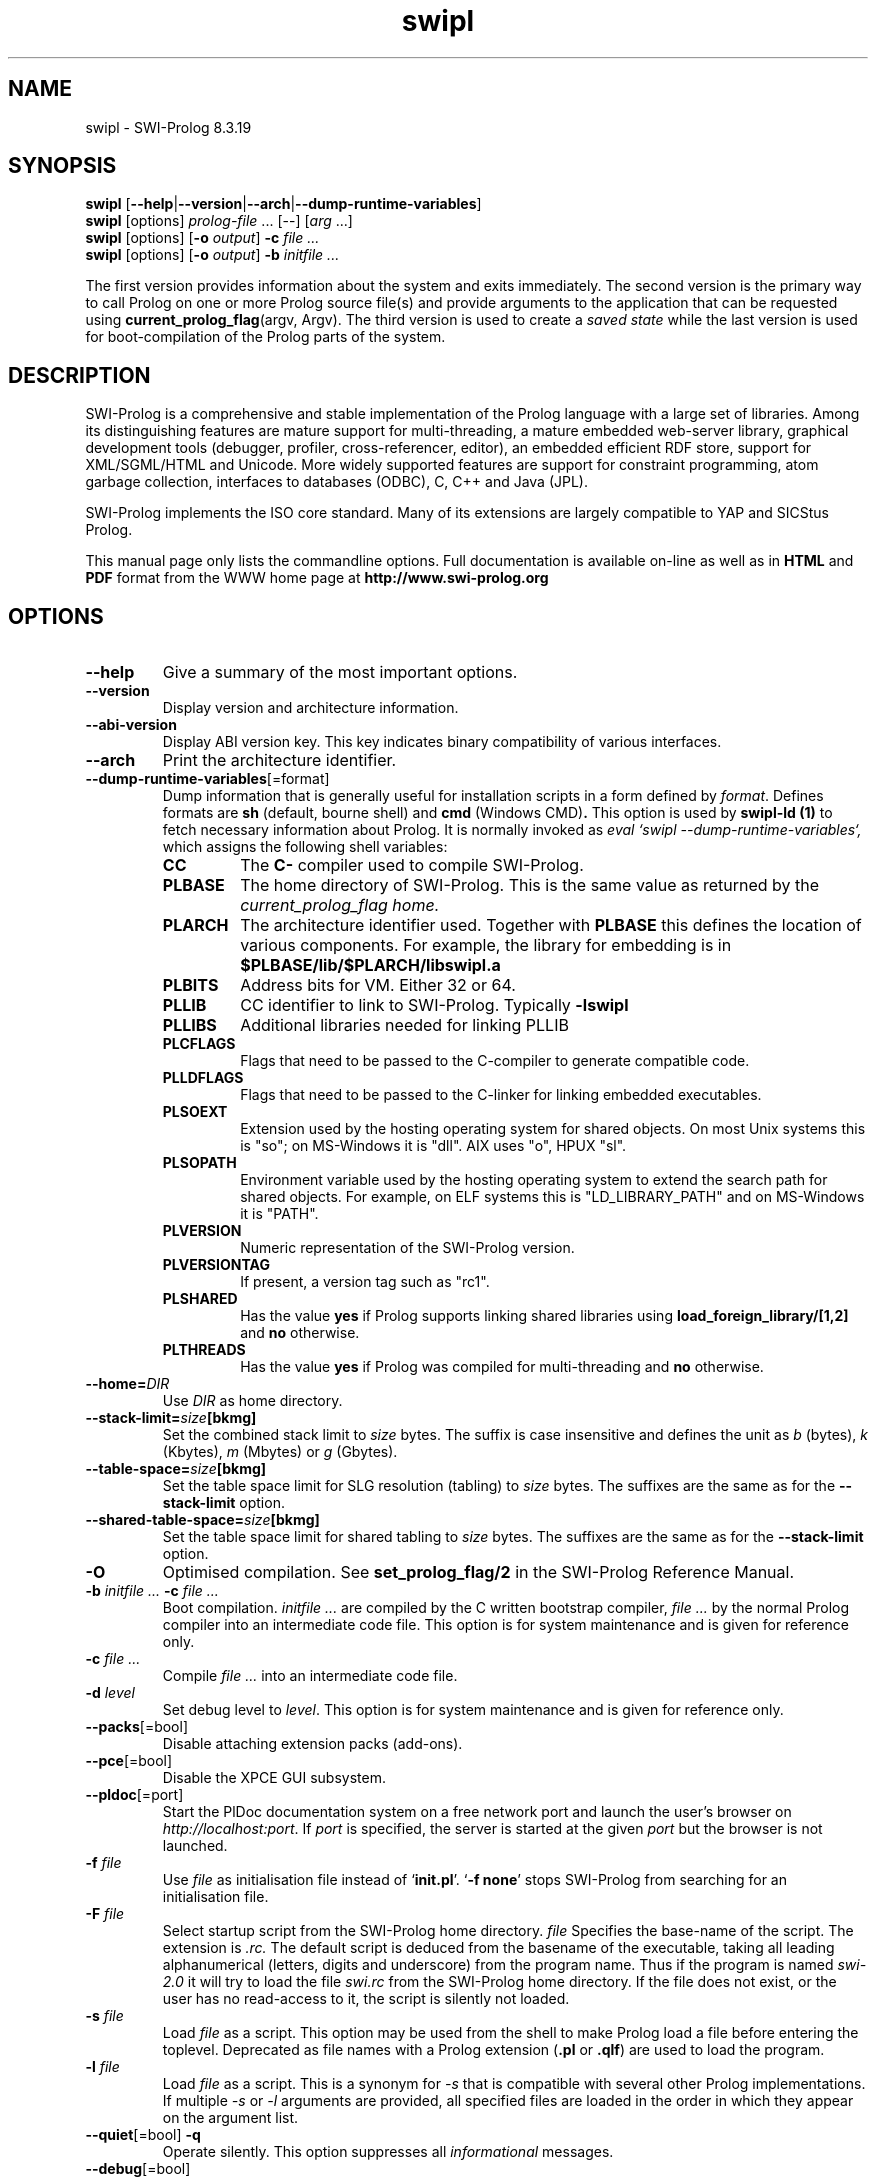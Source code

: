 .\" -*- nroff -*-
.TH swipl 1 "Oct 10, 2020" "SWI-Prolog 8"
.SH NAME
swipl \- SWI-Prolog 8.3.19
.SH SYNOPSIS
.B swipl
.RB [ \-\-help | \-\-version | \-\-arch | \-\-dump\-runtime\-variables ]
.br
.B swipl
[options]
.IR prolog-file " ... [--] [" arg " ...]"
.br
.B swipl
[options]
.RB [ "\-o \fIoutput" ]
.BI \-c " file ..."
.br
.B swipl
[options]
.RB [ "\-o \fIoutput" ]
.BI \-b " initfile ..."

The first version provides information about the system and exits
immediately. The second version is the primary way to call Prolog on one
or more Prolog source file(s) and provide arguments to the application that
can be requested using
.BR "current_prolog_flag" "(argv, Argv)."
The third version is used to create a
.I saved state
while the last version is used for boot-compilation of the Prolog parts of the
system.

.SH DESCRIPTION
SWI-Prolog is a comprehensive and stable implementation of
the Prolog language with a large set of libraries. Among its
distinguishing features are mature support for multi-threading, a mature
embedded web-server library, graphical development tools (debugger,
profiler, cross-referencer, editor), an embedded efficient RDF store,
support for XML/SGML/HTML and Unicode.  More widely supported features
are support for constraint programming, atom garbage collection, interfaces
to databases (ODBC), C, C++ and Java (JPL).

SWI-Prolog implements the ISO core standard. Many of its extensions are
largely compatible to YAP and SICStus Prolog.

This manual page only lists the commandline options.  Full documentation
is available on-line as well as in
.BR HTML " and " PDF
format from the WWW home page at
.B http://www.swi-prolog.org

.SH OPTIONS
.TP
.B \-\-help
Give a summary of the most important options.
.TP
.B \-\-version
Display version and architecture information.
.TP
.B \-\-abi\-version
Display ABI version key.  This key indicates binary compatibility of
various interfaces.
.TP
.B \-\-arch
Print the architecture identifier.
.TP
.BR \-\-dump\-runtime\-variables [=format]
Dump information that is generally useful for installation scripts in
a form defined by
.IR format .
Defines formats are
.BR sh " (default, bourne shell) and " cmd " (Windows CMD)" .
This option is used by
.B swipl-ld (1)
to fetch necessary information about Prolog.  It is normally invoked as
.I eval `swipl --dump-runtime-variables`,
which assigns the following shell variables:
.RS
.TP
.B CC
The
.B C\-
compiler used to compile SWI-Prolog.
.TP
.B PLBASE
The home directory of SWI-Prolog.  This is the same value as returned
by the
.I current_prolog_flag home.
.TP
.B PLARCH
The architecture identifier used.  Together with
.B PLBASE
this defines the location of various components.  For example,
the library for embedding is in
.B $PLBASE/lib/$PLARCH/libswipl.a
.TP
.B PLBITS
Address bits for VM.  Either 32 or 64.
.TP
.B PLLIB
CC identifier to link to SWI-Prolog.  Typically
.B -lswipl
.TP
.B PLLIBS
Additional libraries needed for linking PLLIB
.TP
.B PLCFLAGS
Flags that need to be passed to the C-compiler to generate compatible
code.
.TP
.B PLLDFLAGS
Flags that need to be passed to the C-linker for linking embedded executables.
.TP
.B PLSOEXT
Extension used by the hosting operating system for shared objects. On most
Unix systems this is "so"; on MS-Windows it is "dll".  AIX uses "o", HPUX
"sl".
.TP
.B PLSOPATH
Environment variable used by the hosting operating system to extend the
search path for shared objects.  For example, on ELF systems this is
"LD_LIBRARY_PATH" and on MS-Windows it is "PATH".
.TP
.B PLVERSION
Numeric representation of the SWI-Prolog version.
.TP
.B PLVERSIONTAG
If present, a version tag such as "rc1".
.TP
.B PLSHARED
Has the value
.B yes
if Prolog supports linking shared libraries using
.B load_foreign_library/[1,2]
and
.B no
otherwise.
.TP
.B PLTHREADS
Has the value
.B yes
if Prolog was compiled for multi-threading and
.B no
otherwise.
.RE
.TP
.BI \-\-home= DIR
Use
.I DIR
as home directory.
.TP
.BI \-\-stack\-limit= size [bkmg]
Set the combined stack limit to
.IR size " bytes."
The suffix is case insensitive and defines the unit as
.IR b " (bytes),"
.IR k " (Kbytes),"
.IR m " (Mbytes) or "
.IR g " (Gbytes)."
.TP
.BI \-\-table\-space= size [bkmg]
Set the table space limit for SLG resolution (tabling) to
.IR size " bytes."
The suffixes are the same as for the
.B --stack-limit
option.
.TP
.BI \-\-shared\-table\-space= size [bkmg]
Set the table space limit for shared tabling to
.IR size " bytes."
The suffixes are the same as for the
.B --stack-limit
option.
.TP
.BI \-O
Optimised compilation. See
.B set_prolog_flag/2
in the SWI-Prolog Reference Manual.
.TP
.BI \-b " initfile ... " -c " file ..."
Boot compilation.
.I "initfile ..."
are compiled by the C written bootstrap compiler,
.I "file ..."
by the normal Prolog compiler into an intermediate code file. This
option is for system maintenance and is given for reference only.
.TP
.BI \-c " file ..."
Compile
.I "file ..."
into an intermediate code file.
.TP
.BI \-d " level"
Set debug level to
.IR level .
This option is for system maintenance and is given for reference only.
.TP
.BR \-\-packs [=bool]
Disable attaching extension packs (add-ons).
.TP
.BR \-\-pce [=bool]
Disable the XPCE GUI subsystem.
.TP
.BR \-\-pldoc [=port]
Start the PlDoc documentation system on a free network port and launch the user's browser on
.IR http://localhost:port .
If
.I port
is specified, the server is started at the given
.I port
but the browser is not launched.
.TP
.BI \-f " file"
Use
.I "file"
as initialisation file instead of
.RB "`" init.pl "'. `" "-f none" "'"
stops SWI-Prolog from searching for an initialisation file.
.TP
.BI \-F " file"
Select startup script from the SWI-Prolog home directory.
.I file
Specifies the base-name of the script.  The extension is
.I .rc.
The default script is deduced from the basename of the executable,
taking all leading alphanumerical (letters, digits and underscore)
from the program name.  Thus if the program is named
.I swi-2.0
it will try to load the file
.I swi.rc
from the SWI-Prolog home directory.  If the file does not exist, or
the user has no read-access to it, the script is silently not loaded.
.TP
.BI \-s " file"
Load
.I file
as a script.  This option may be used from the shell to make
Prolog load a file before entering the toplevel.  Deprecated
as file names with a Prolog extension
.RB "(" .pl " or " .qlf ")"
are used to load the program.
.TP
.BI \-l " file"
Load
.I file
as a script.  This is a synonym for
.I \-s
that is compatible with several other Prolog implementations.  If
multiple
.IR \-s " or " \-l
arguments are provided, all specified files are loaded in the order
in which they appear on the argument list.
.TP
.BR \-\-quiet "[=bool] " \-q
Operate silently.  This option suppresses all
.I informational
messages.
.TP
.BR \-\-debug [=bool]
Disable generating code that can be debugged using
.IR trace/0 ,
.IR spy/1 ,
etc.
.TP
.BR \-\-debug\-on\-interrupt [=bool]
Immediately start handling SIGINT (Control-C) to start the debugger.
By default this is enabled when the interactive toplevel is entered.
.TP
.BI \-g " goal"
.I Goal
is executed just before entering the top level. This option may appear
multiple times.  Goals are executed in the order of appearance.  Possible
choice points are pruned.  If a goal
.I fails
an error is printed (depending on the
.B "\-q"
flag) and the process stops with exit code 1.  If a goal
.I "raises an exception"
the error is printed and the process stops with exit code 2.  In no
goal is present
.I "version/0"
is called to write the welcome message.  The welcome message
can thus be suppressed by giving
.BR "\-g true" .
.I goal
can be a complex term. In this case, quotes are normally needed
to protect it from being expanded by the Unix shell.
.TP
.BI \-o " output"
Used in combination with
.B \-b
or
.B \-c
to determine the output file for compilation.
.TP
.BI \-p " alias" = pathlist
Define a path alias for
.BR file_search_path/2 .
.I pathlist
is a ":" separated list of values for the alias. See
.B file_search_path/2
in the SWI-Prolog Reference Manual.
.TP
.BI \-t " goal"
Use
.I goal
as an interactive top level instead of the default goal
.BR prolog/0 .
.I goal
can be a complex term. If the top level goal succeeds, SWI-Prolog
exits with status 0. If it fails, the exit status is 1. This flag
also determines the goal started by
.B break/0
and
.BR abort/0 .
If you want to stop the user from entering interactive mode, start
the application with
.RB "`" \-g
.IR goal "'"
and give
.RB "`" halt "'"
as the top level.
.TP
.BI \-x " bootfile"
Start from an intermediate code file resulting from a Prolog compilation
using the
.B \-b
or
.B \-c
option, or created using
.BR qsave_program/[1,2] .
.TP
.BR \-\-tty [=bool]
Switches tty control (using
.BR ioctl (2)).
Normally tty control is switched on. This default depends on the
installation. You may wish to switch tty control off if SWI-Prolog is
used from an editor such as GNU Emacs. If switched off,
.B get_single_char/1
and the tracer will wait for a carriage return.
.TP
.B \-\-win\-app
This option is available only in
.IR swipl-win.exe .
The Start menu shortcut uses this option to change the working directory to
.IR ...\eDocuments\eProlog .
The
.I Prolog
subdirectory will be created if it does not exist.
.TP
.BR \-\-signals [=bool]
Disable handling of signals.  Often used if SWI-Prolog is embedded in
another application on Unix systems.
.TP
.BR \-\-sigalert= "NUM"
Use
.I NUM
for unblocking system calls.  Default is
.BR SIGUSR2 "."
Using 0 disables installing a signal handler, delaying the delivery
of thread signals until the blocking system call completes.
.TP
.BR \-\-threads [=bool]
Disable creating threads in the multi-threaded version.  This notably
prevents running global garbage collection on a separate thread and
may be used for situations where multiple threads are not desirable.
.TP
.B \-\-traditional
Disable SWI-Prolog version 7 extensions that are incompatible with earlier
versions.
.TP
.B \-\-
Stop scanning for more arguments.
.SH ENVIRONMENT VARIABLES
.TP
.I SWI_HOME_DIR
Location for finding the startup file  and the libraries.
Normally discovered from the executable or configured default location.
Providing the value through the environment may be needed if SWI-Prolog
is embedded into another executable.
.SH ON-LINE HELP
SWI-Prolog has on-line help. This provides a fast lookup and browsing
facility to the SWI-Prolog Reference manual. The on-line manual can
show predicate definitions as well as entire sections of the manual.
.TP
.B help
Equivalent to
.BR help(help/1) .
.TP
.BI help( \+What )
Show a specified part of the manual.
.I What
is one of:
.RS
.TP
Name/Arity
give help on the specified predicate
.TP
Name
give help on the named predicate with any arity or a C interface
function with that name.
.TP
Section
display the specified section of the SWI-Prolog Reference Manual.
Section numbers are dash separated numbers: e.g.
.B 2-3
refers to section 2.3 of the manual.
.PP
If Prolog is used together with the
.BR GUI
tool
.BR XPCE,
these predicates start a graphical interface, providing a coherent interface
to
.BR help/1,
.BR apropos/1
and
.BR explain/1.
.RE
.SH FILES
This installation of SWI-Prolog has been configured using the configure
option
.BI \-\-prefix= /opt/logicmoo_workspace.
If the files listed below are not at the indicated place, the installation
has probably been moved.  Use
.TP
?- current_prolog_flag(home, Home).
.P
to find the local installation directory of SWI-Prolog.
.TP
.I ~/.config/swi-prolog/init.pl
Personal initialisation files consulted by SWI-Prolog on startup.
The exact location depends on the OS.
.TP
.I /opt/logicmoo_workspace/lib/swipl-8.3.19/bin//
Location for the executables.
.TP
.I /opt/logicmoo_workspace/lib/swipl-8.3.19/include/
Location for the include files.  If writable, SWI-Prolog.h is also
copied to /opt/logicmoo_workspace/include/SWI-Prolog.h.
.TP
.I /opt/logicmoo_workspace/lib/swipl-8.3.19/library/
SWI-Prolog user libraries.
.TP
.I /opt/logicmoo_workspace/lib/swipl-8.3.19/boot/
SWI-Prolog kernel parts written in Prolog.  The startup file
/opt/logicmoo_workspace/lib/swipl-8.3.19/ may be recreated using
the command from the directory /opt/logicmoo_workspace/lib/swipl-8.3.19:
.RS
.TP
bin//swipl \-O \-o  \-b boot/init.pl
.RE
.TP
.I /opt/logicmoo_workspace/lib/swipl-8.3.19/doc/packages
HTML and/or PDF documentation on the installed add-ons.
.TP
.I /opt/logicmoo_workspace/lib/swipl-8.3.19/
Default startup file.  This is a `intermediate code' file containing
precompiled code from the boot directory.  The
.BI \-x bootfile
option may be used to select a different file.
.TP
.I /opt/logicmoo_workspace/lib/swipl-8.3.19/runtime//libpl.a
SWI-Prolog library for embedding.  See also
.I plld(1).
.SH SEE ALSO
.PP
The SWI-Prolog web-home at
.I http://www.swi-prolog.org
.PP
Jan\ Wielemaker
.IR "SWI-Prolog Reference Manual" " at"
.I http://www.swi-prolog.org/pldoc/index.html
.PP
Documentation on the add-on packages in
.I /opt/logicmoo_workspace/lib/swipl-8.3.19/boot/doc
.PP
William\ F.\ Clocksin & Christopher\ S.\ Mellish,
.IR "Programming in Prolog" ,
fourth edition, Springer Verlag, Berlin 1994.
.PP
.BR swipl-ld "(1)"
.SH WARRANTY
The software is provided
.B as is,
without warranty of any kind, express or implied, including but not
limited to the warranties of merchantability, fitness for a particular
purpose and non infringement. In no event shall the author or his
employer be liable for any claim, damages or other liability, whether in
an action of contract, tort or otherwise, arising from, out of or in
connection with the software or the use or other dealings in the
software.
.SH LICENSE INFORMATION
SWI-Prolog is distributed under the
.IR "Simplified BSD" " or " "BSD-2"
License.  A particular configuration may contain components that are
subject to other license conditions.  Use
.B license/0
to find components with less permissive license conditions.
See the SWI-Prolog license page at
.B http://www.swi-prolog.org/license.html
for details.
.SH COPYRIGHT
Copyright (c) 1986\-2020 University of Amsterdam, VU University Amsterdam
.SH AUTHOR
Jan Wielemaker
